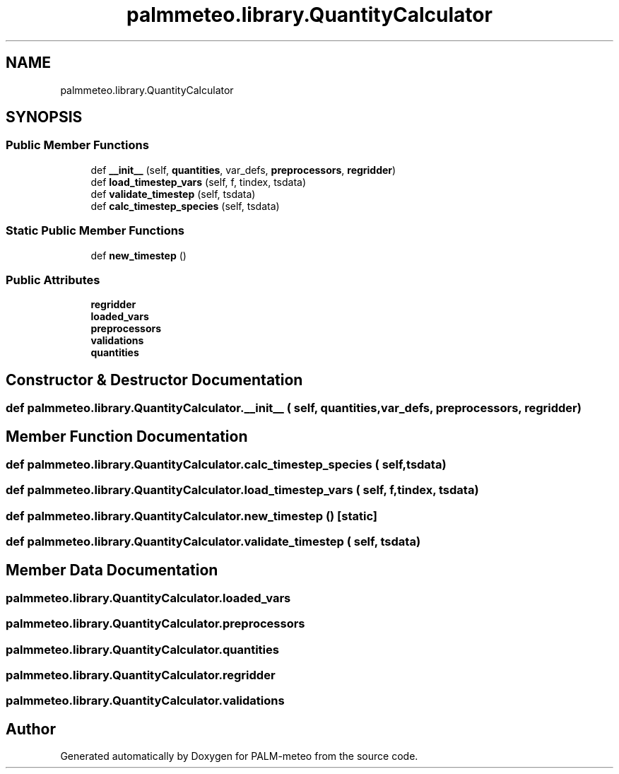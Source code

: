 .TH "palmmeteo.library.QuantityCalculator" 3 "Fri Jun 27 2025" "PALM-meteo" \" -*- nroff -*-
.ad l
.nh
.SH NAME
palmmeteo.library.QuantityCalculator
.SH SYNOPSIS
.br
.PP
.SS "Public Member Functions"

.in +1c
.ti -1c
.RI "def \fB__init__\fP (self, \fBquantities\fP, var_defs, \fBpreprocessors\fP, \fBregridder\fP)"
.br
.ti -1c
.RI "def \fBload_timestep_vars\fP (self, f, tindex, tsdata)"
.br
.ti -1c
.RI "def \fBvalidate_timestep\fP (self, tsdata)"
.br
.ti -1c
.RI "def \fBcalc_timestep_species\fP (self, tsdata)"
.br
.in -1c
.SS "Static Public Member Functions"

.in +1c
.ti -1c
.RI "def \fBnew_timestep\fP ()"
.br
.in -1c
.SS "Public Attributes"

.in +1c
.ti -1c
.RI "\fBregridder\fP"
.br
.ti -1c
.RI "\fBloaded_vars\fP"
.br
.ti -1c
.RI "\fBpreprocessors\fP"
.br
.ti -1c
.RI "\fBvalidations\fP"
.br
.ti -1c
.RI "\fBquantities\fP"
.br
.in -1c
.SH "Constructor & Destructor Documentation"
.PP 
.SS "def palmmeteo\&.library\&.QuantityCalculator\&.__init__ ( self,  quantities,  var_defs,  preprocessors,  regridder)"

.SH "Member Function Documentation"
.PP 
.SS "def palmmeteo\&.library\&.QuantityCalculator\&.calc_timestep_species ( self,  tsdata)"

.SS "def palmmeteo\&.library\&.QuantityCalculator\&.load_timestep_vars ( self,  f,  tindex,  tsdata)"

.SS "def palmmeteo\&.library\&.QuantityCalculator\&.new_timestep ()\fC [static]\fP"

.SS "def palmmeteo\&.library\&.QuantityCalculator\&.validate_timestep ( self,  tsdata)"

.SH "Member Data Documentation"
.PP 
.SS "palmmeteo\&.library\&.QuantityCalculator\&.loaded_vars"

.SS "palmmeteo\&.library\&.QuantityCalculator\&.preprocessors"

.SS "palmmeteo\&.library\&.QuantityCalculator\&.quantities"

.SS "palmmeteo\&.library\&.QuantityCalculator\&.regridder"

.SS "palmmeteo\&.library\&.QuantityCalculator\&.validations"


.SH "Author"
.PP 
Generated automatically by Doxygen for PALM-meteo from the source code\&.
